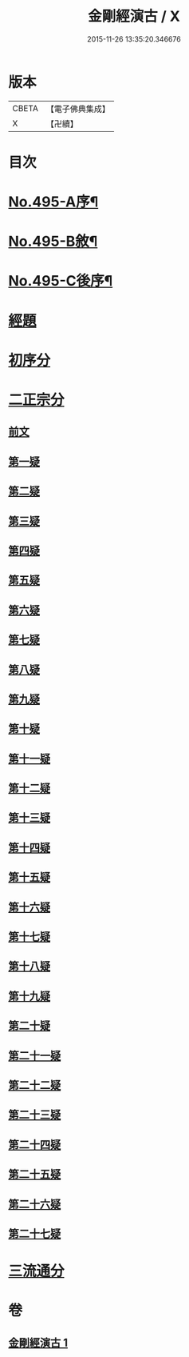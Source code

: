 #+TITLE: 金剛經演古 / X
#+DATE: 2015-11-26 13:35:20.346676
* 版本
 |     CBETA|【電子佛典集成】|
 |         X|【卍續】    |

* 目次
* [[file:KR6c0083_001.txt::001-0546c1][No.495-A序¶]]
* [[file:KR6c0083_001.txt::0547a16][No.495-B敘¶]]
* [[file:KR6c0083_001.txt::0547c1][No.495-C後序¶]]
* [[file:KR6c0083_001.txt::0548a3][經題]]
* [[file:KR6c0083_001.txt::0548b9][初序分]]
* [[file:KR6c0083_001.txt::0549a12][二正宗分]]
** [[file:KR6c0083_001.txt::0549a13][前文]]
** [[file:KR6c0083_001.txt::0550c15][第一疑]]
** [[file:KR6c0083_001.txt::0551a15][第二疑]]
** [[file:KR6c0083_001.txt::0552a6][第三疑]]
** [[file:KR6c0083_001.txt::0553a1][第四疑]]
** [[file:KR6c0083_001.txt::0553c14][第五疑]]
** [[file:KR6c0083_001.txt::0553c24][第六疑]]
** [[file:KR6c0083_001.txt::0554b5][第七疑]]
** [[file:KR6c0083_001.txt::0556c7][第八疑]]
** [[file:KR6c0083_001.txt::0557b12][第九疑]]
** [[file:KR6c0083_001.txt::0557c5][第十疑]]
** [[file:KR6c0083_001.txt::0559a8][第十一疑]]
** [[file:KR6c0083_001.txt::0559b9][第十二疑]]
** [[file:KR6c0083_001.txt::0559c9][第十三疑]]
** [[file:KR6c0083_001.txt::0560a12][第十四疑]]
** [[file:KR6c0083_001.txt::0560b10][第十五疑]]
** [[file:KR6c0083_001.txt::0560c20][第十六疑]]
** [[file:KR6c0083_001.txt::0561a13][第十七疑]]
** [[file:KR6c0083_001.txt::0561b7][第十八疑]]
** [[file:KR6c0083_001.txt::0561c21][第十九疑]]
** [[file:KR6c0083_001.txt::0562a21][第二十疑]]
** [[file:KR6c0083_001.txt::0562b12][第二十一疑]]
** [[file:KR6c0083_001.txt::0562c9][第二十二疑]]
** [[file:KR6c0083_001.txt::0563a18][第二十三疑]]
** [[file:KR6c0083_001.txt::0563b23][第二十四疑]]
** [[file:KR6c0083_001.txt::0563c15][第二十五疑]]
** [[file:KR6c0083_001.txt::0564c15][第二十六疑]]
** [[file:KR6c0083_001.txt::0565a4][第二十七疑]]
* [[file:KR6c0083_001.txt::0565b12][三流通分]]
* 卷
** [[file:KR6c0083_001.txt][金剛經演古 1]]
